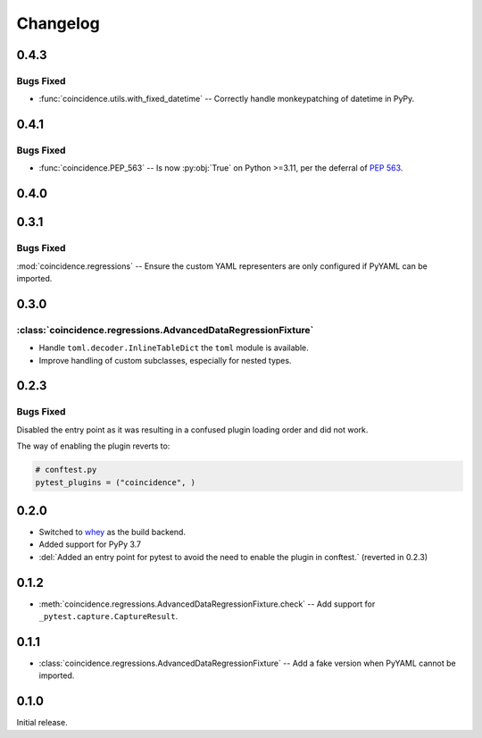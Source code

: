 ===============
Changelog
===============

0.4.3
-------------

Bugs Fixed
^^^^^^^^^^^^^

* :func:`coincidence.utils.with_fixed_datetime` -- Correctly handle monkeypatching of datetime in PyPy.

0.4.1
-------------

Bugs Fixed
^^^^^^^^^^^^^

* :func:`coincidence.PEP_563` -- Is now :py:obj:`True` on Python >=3.11, per the deferral of :pep:`563`.

0.4.0
----------

.. changelog:: 0.4.0


0.3.1
----------

Bugs Fixed
^^^^^^^^^^^^^

:mod:`coincidence.regressions` -- Ensure the custom YAML representers are only configured if PyYAML can be imported.


0.3.0
----------

:class:`coincidence.regressions.AdvancedDataRegressionFixture`
^^^^^^^^^^^^^^^^^^^^^^^^^^^^^^^^^^^^^^^^^^^^^^^^^^^^^^^^^^^^^^^^

* Handle ``toml.decoder.InlineTableDict`` the ``toml`` module is available.
* Improve handling of custom subclasses, especially for nested types.


0.2.3
----------

Bugs Fixed
^^^^^^^^^^^^^

Disabled the entry point as it was resulting in a confused plugin loading order and did not work.

The way of enabling the plugin reverts to:

.. code-block:: python

	# conftest.py
	pytest_plugins = ("coincidence", )


0.2.0
----------

* Switched to whey_ as the build backend.
* Added support for PyPy 3.7
* :del:`Added an entry point for pytest to avoid the need to enable the plugin in conftest.` (reverted in 0.2.3)

.. _whey: https://whey.readthedocs.io/en/latest/

.. changelog:: 0.2.0


0.1.2
----------

* :meth:`coincidence.regressions.AdvancedDataRegressionFixture.check` -- Add support for ``_pytest.capture.CaptureResult``.


0.1.1
----------

* :class:`coincidence.regressions.AdvancedDataRegressionFixture` -- Add a fake version when PyYAML cannot be imported.


0.1.0
----------

Initial release.
